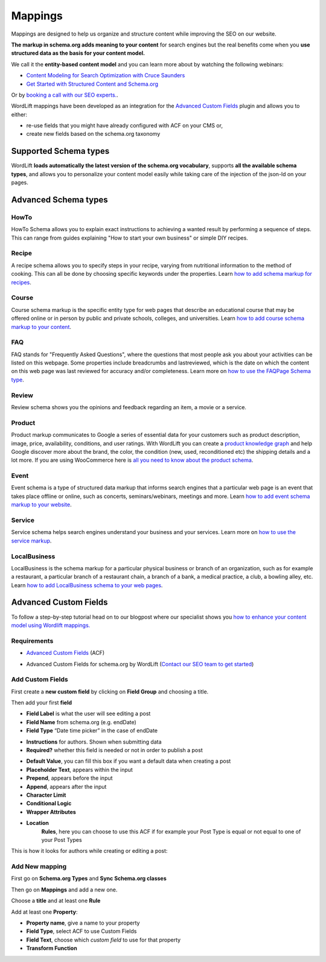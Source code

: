 Mappings
========

Mappings are designed to help us organize and structure content while improving the SEO on our website.

**The markup in schema.org adds meaning to your content** for search engines but the real benefits come when you **use structured data as the basis for your content model.**

We call it the **entity-based content model** and you can learn more about by watching the following webinars:

* `Content Modeling for Search Optimization with Cruce Saunders <https://wordlift.io/academy-entries/content-modeling/>`_
* `Get Started with Structured Content and Schema.org <https://wordlift.io/academy-entries/structure-your-content/>`_

Or by `booking a call with our SEO experts. <https://wordlift.io/book-a-demo>`_.

WordLift mappings have been developed as an integration for the `Advanced Custom Fields <https://www.advancedcustomfields.com/>`_ plugin and allows you to either:

* re-use fields that you might have already configured with ACF on your CMS or,
* create new fields based on the schema.org taxonomy

Supported Schema types
_____________

WordLift **loads automatically the latest version of the schema.org vocabulary**, supports **all the available schema types**, and allows you to personalize your content model easily while taking care of the injection of the json-ld on your pages.

Advanced Schema types
_____________

HowTo
^^^^^^^^^^^^^^^
HowTo Schema allows you to explain exact instructions to achieving a wanted result by performing a sequence of steps. This can range from guides explaining "How to start your own business" or simple DIY recipes.

Recipe
^^^^^^^^^^^^^^^
A recipe schema allows you to specify steps in your recipe, varying from nutritional information to the method of cooking. This can all be done by choosing specific keywords under the properties. Learn `how to add schema markup for recipes <https://wordlift.io/academy-entries/schema-markup-for-recipe/>`_.

Course
^^^^^^^^^^^^^^^
Course schema markup is the specific entity type for web pages that describe an educational course that may be offered online or in person by public and private schools, colleges, and universities. Learn `how to add course schema markup to your content <https://wordlift.io/academy-entries/course-schema-markup/>`_.

FAQ
^^^^^^^^^^^^^^^
FAQ stands for "Frequently Asked Questions", where the questions that most people ask you about your activities can be listed on this webpage. Some properties include breadcrumbs and lastreviewed, which is the date on which the content on this web page was last reviewed for accuracy and/or completeness.
Learn more on `how to use the FAQPage Schema type <https://wordlift.io/academy-entries/how-to-use-faq-schema-type/>`_.

Review
^^^^^^^^^^^^^^^
Review schema shows you the opinions and feedback regarding an item, a movie or a service.

Product
^^^^^^^^^^^^^^^
Product markup communicates to Google a series of essential data for your customers such as product description, image, price, availability, conditions, and user ratings.
With WordLift you can create a `product knowledge graph <https://wordlift.io/blog/en/product-knowledge-graph/>`_ and help Google discover more about the brand, the color, the condition (new, used, reconditioned etc) the shipping details and a lot more.
If you are using WooCommerce here is `all you need to know about the product schema <https://wordlift.io/blog/en/schema-markup-woocommerce/>`_.

Event
^^^^^^^^^^^^^^^
Event schema is a type of structured data markup that informs search engines that a particular web page is an event that takes place offline or online, such as concerts, seminars/webinars, meetings and more. Learn `how to add event schema markup to your website <https://wordlift.io/academy-entries/event-schema-markup/>`_.

Service
^^^^^^^^^^^^^^^
Service schema helps search engines understand your business and your services.
Learn more on `how to use the service markup <https://wordlift.io/academy-entries/service-markup/>`_.

LocalBusiness
^^^^^^^^^^^^^^^
LocalBusiness is the schema markup for a particular physical business or branch of an organization, such as for example a restaurant, a particular branch of a restaurant chain, a branch of a bank, a medical practice, a club, a bowling alley, etc. Learn `how to add LocalBusiness schema to your web pages <https://wordlift.io/academy-entries/how-to-add-localbusiness-schema/>`_.

Advanced Custom Fields
_____________

To follow a step-by-step tutorial head on to our blogpost where our specialist shows you `how to enhance your content model using Wordlift mappings. <https://wordlift.io/academy-entries/wordlift-mappings-tutorial/>`_

Requirements
^^^^^^^^^^^^^^^

* `Advanced Custom Fields <https://wordpress.org/plugins/advanced-custom-fields/>`_ (ACF)

.. image:: /images/mappings-acf.png

* Advanced Custom Fields for schema.org by WordLift (`Contact our SEO team to get started <https://wordlift.io/customize-your-plan/>`_)

Add Custom Fields
^^^^^^^^^^^^^^^
First create a **new custom field** by clicking on **Field Group** and choosing a title.

.. image:: /images/mapping-custom-fields.png
.. image:: /images/mappings-field-group.png

Then add your first **field**

.. image:: /images/mappings-field-step-1.png

* **Field Label** is what the user will see editing a post
* **Field Name** from schema.org (e.g. endDate)
* **Field Type** “Date time picker” in the case of endDate

.. image:: /images/mappings-field-type.png

* **Instructions** for authors. Shown when submitting data
* **Required?** whether this field is needed or not in order to publish a post

.. image:: /images/mappings-field-example-1.png

* **Default Value**, you can fill this box if you want a default data when creating a post
* **Placeholder Text**, appears within the input
* **Prepend**, appears before the input
* **Append**, appears after the input
* **Character Limit**
* **Conditional Logic**
* **Wrapper Attributes**

.. image:: /images/mappings-field-example-2.png

* **Location**
		**Rules**, here you can choose to use this ACF if for example your Post Type is equal or not equal to one of your Post Types


.. image:: /images/mappings-rules.png

This is how it looks for authors while creating or editing a post:

.. image:: /images/mappings-draft-example.png


Add New mapping
^^^^^^^^^^^^^^^

First go on **Schema.org Types** and **Sync Schema.org classes**

.. image:: /images/mappings-schema.png
.. image:: /images/mappings-sync-schema.png

Then go on **Mappings** and add a new one.

.. image:: /images/mappings-step-1.png

Choose a **title** and at least one **Rule**

.. image:: /images/mappings-step-2.png

Add at least one **Property**:

.. image:: /images/mappings-step-5.png

* **Property name**, give a name to your property
* **Field Type**, select ACF to use Custom Fields
* **Field Text**, choose which *custom field* to use for that property
* **Transform Function**
